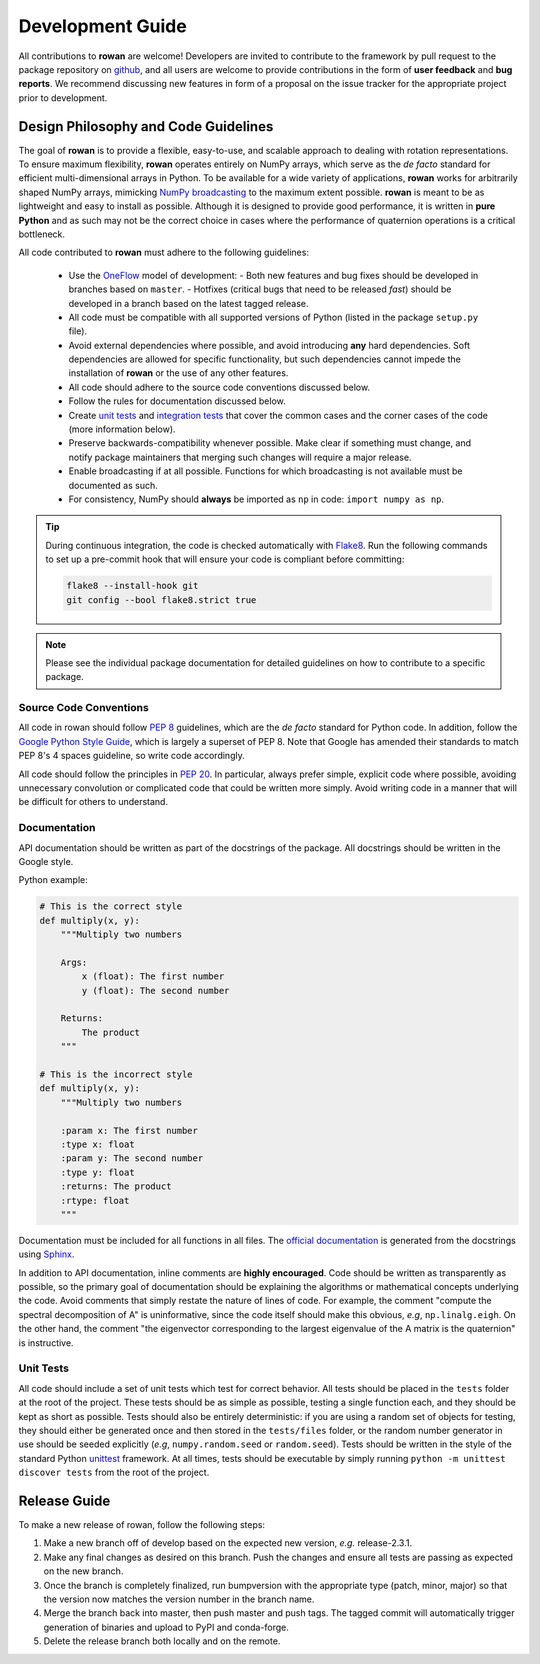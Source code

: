 .. _development:

=================
Development Guide
=================


All contributions to **rowan** are welcome!
Developers are invited to contribute to the framework by pull request to the package repository on `github`_, and all users are welcome to provide contributions in the form of **user feedback** and **bug reports**.
We recommend discussing new features in form of a proposal on the issue tracker for the appropriate project prior to development.


Design Philosophy and Code Guidelines
=====================================

The goal of **rowan** is to provide a flexible, easy-to-use, and scalable approach to dealing with rotation representations.
To ensure maximum flexibility, **rowan** operates entirely on NumPy arrays, which serve as the *de facto* standard for efficient multi-dimensional arrays in Python.
To be available for a wide variety of applications, **rowan** works for arbitrarily shaped NumPy arrays, mimicking `NumPy broadcasting <https://docs.scipy.org/doc/numpy/user/basics.broadcasting.html>`_ to the maximum extent possible.
**rowan** is meant to be as lightweight and easy to install as possible.
Although it is designed to provide good performance, it is written in **pure Python** and as such may not be the correct choice in cases where the performance of quaternion operations is a critical bottleneck.

All code contributed to **rowan** must adhere to the following guidelines:

  * Use the OneFlow_ model of development:
    - Both new features and bug fixes should be developed in branches based on ``master``.
    - Hotfixes (critical bugs that need to be released *fast*) should be developed in a branch based on the latest tagged release.
  * All code must be compatible with all supported versions of Python (listed in the package ``setup.py`` file).
  * Avoid external dependencies where possible, and avoid introducing **any** hard dependencies. Soft dependencies are allowed for specific functionality, but such dependencies cannot impede the installation of **rowan** or the use of any other features.
  * All code should adhere to the source code conventions discussed below.
  * Follow the rules for documentation discussed below.
  * Create `unit tests <https://en.wikipedia.org/wiki/Unit_testing>`_  and `integration tests <https://en.wikipedia.org/wiki/Integration_testing>`_ that cover the common cases and the corner cases of the code (more information below).
  * Preserve backwards-compatibility whenever possible. Make clear if something must change, and notify package maintainers that merging such changes will require a major release.
  * Enable broadcasting if at all possible. Functions for which broadcasting is not available must be documented as such.
  * For consistency, NumPy should **always** be imported as ``np`` in code: ``import numpy as np``.

.. _github: https://github.com/glotzerlab/rowan
.. _OneFlow: https://www.endoflineblog.com/oneflow-a-git-branching-model-and-workflow

.. tip::

    During continuous integration, the code is checked automatically with `Flake8`_.
    Run the following commands to set up a pre-commit hook that will ensure your code is compliant before committing:

    .. code-block:: bash

        flake8 --install-hook git
        git config --bool flake8.strict true


.. _Flake8: http://flake8.pycqa.org/en/latest/

.. note::

    Please see the individual package documentation for detailed guidelines on how to contribute to a specific package.


Source Code Conventions
-----------------------

All code in rowan should follow `PEP 8 <https://www.python.org/dev/peps/pep-0008/>`_ guidelines, which are the *de facto* standard for Python code.
In addition, follow the `Google Python Style Guide <https://google.github.io/styleguide/pyguide.html>`_, which is largely a superset of PEP 8.
Note that Google has amended their standards to match PEP 8's 4 spaces guideline, so write code accordingly.

All code should follow the principles in `PEP 20 <https://www.python.org/dev/peps/pep-0020/>`_.
In particular, always prefer simple, explicit code where possible, avoiding unnecessary convolution or complicated code that could be written more simply.
Avoid writing code in a manner that will be difficult for others to understand.


Documentation
-------------

API documentation should be written as part of the docstrings of the package.
All docstrings should be written in the Google style.

Python example:

.. code-block:: python

    # This is the correct style
    def multiply(x, y):
        """Multiply two numbers

        Args:
            x (float): The first number
            y (float): The second number

        Returns:
            The product
        """

    # This is the incorrect style
    def multiply(x, y):
        """Multiply two numbers

        :param x: The first number
        :type x: float
        :param y: The second number
        :type y: float
        :returns: The product
        :rtype: float
        """

Documentation must be included for all functions in all files.
The `official documentation <https://rowan.readthedocs.io/>`_ is generated from the docstrings using `Sphinx <http://www.sphinx-doc.org/en/stable/index.html>`_.

In addition to API documentation, inline comments are **highly encouraged**.
Code should be written as transparently as possible, so the primary goal of documentation should be explaining the algorithms or mathematical concepts underlying the code.
Avoid comments that simply restate the nature of lines of code.
For example, the comment "compute the spectral decomposition of A" is uninformative, since the code itself should make this obvious, *e.g*, ``np.linalg.eigh``.
On the other hand, the comment "the eigenvector corresponding to the largest eigenvalue of the A matrix is the quaternion" is instructive.


Unit Tests
----------

All code should include a set of unit tests which test for correct behavior.
All tests should be placed in the ``tests`` folder at the root of the project.
These tests should be as simple as possible, testing a single function each, and they should be kept as short as possible.
Tests should also be entirely deterministic: if you are using a random set of objects for testing, they should either be generated once and then stored in the ``tests/files`` folder, or the random number generator in use should be seeded explicitly (*e.g*, ``numpy.random.seed`` or ``random.seed``).
Tests should be written in the style of the standard Python `unittest <https://docs.python.org/3/library/unittest.html>`_ framework.
At all times, tests should be executable by simply running ``python -m unittest discover tests`` from the root of the project.


Release Guide
=============

To make a new release of rowan, follow the following steps:

#. Make a new branch off of develop based on the expected new version, *e.g.*
   release-2.3.1.
#. Make any final changes as desired on this branch. Push the changes and
   ensure all tests are passing as expected on the new branch.
#. Once the branch is completely finalized, run bumpversion with the
   appropriate type (patch, minor, major) so that the version now matches the
   version number in the branch name.
#. Merge the branch back into master, then push master and push tags. The
   tagged commit will automatically trigger generation of binaries and upload
   to PyPI and conda-forge.
#. Delete the release branch both locally and on the remote.

